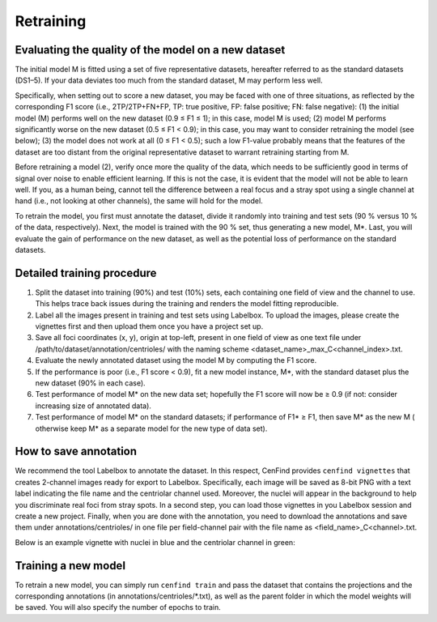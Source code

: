 Retraining
==========

Evaluating the quality of the model on a new dataset
----------------------------------------------------

The initial model M is fitted using a set of five representative datasets, hereafter referred to as the standard
datasets (DS1–5).
If your data deviates too much from the standard dataset, M may perform less well.

Specifically, when setting out to score a new dataset, you may be faced with one of three situations, as reflected by
the corresponding F1 score (i.e., 2TP/2TP+FN+FP, TP: true positive, FP: false positive; FN: false negative):
(1) the initial model (M) performs well on the new dataset (0.9 ≤ F1 ≤ 1); in this case, model M is used;
(2) model M performs significantly worse on the new dataset (0.5 ≤ F1 < 0.9); in this case, you may want to consider
retraining the model (see below);
(3) the model does not work at all (0 ≤ F1 < 0.5); such a low F1-value probably means that the features of the dataset
are too distant from the original representative dataset to warrant retraining starting from M.

Before retraining a model (2), verify once more the quality of the data, which needs to be sufficiently good in terms of
signal over noise to enable efficient learning.
If this is not the case, it is evident that the model will not be able to learn well.
If you, as a human being, cannot tell the difference between a real focus and a stray spot using a single channel at
hand (i.e., not looking at other channels), the same will hold for the model.

To retrain the model, you first must annotate the dataset, divide it randomly into training and test sets (90 % versus 10 % of the data, respectively).
Next, the model is trained with the 90 % set, thus generating a new model, M*.
Last, you will evaluate the gain of performance on the new dataset, as well as the potential loss of performance on the standard datasets.

Detailed training procedure
---------------------------

1. Split the dataset into training (90%) and test (10%) sets, each containing one field of view and the channel to use.
   This helps trace back issues during the training and renders the model fitting reproducible.
2. Label all the images present in training and test sets using Labelbox. To upload the images, please create the vignettes first and then upload them once you have a project set up.
3. Save all foci coordinates (x, y), origin at top-left, present in one field of view as one text file under
   /path/to/dataset/annotation/centrioles/ with the naming scheme <dataset_name>_max_C<channel_index>.txt.
4. Evaluate the newly annotated dataset using the model M by computing the F1 score.
5. If the performance is poor (i.e., F1 score < 0.9), fit a new model instance, M*, with the standard dataset plus the
   new dataset (90% in each case).
6. Test performance of model M* on the new data set; hopefully the F1 score will now be ≥ 0.9 (if not: consider
   increasing size of annotated data).
7. Test performance of model M* on the standard datasets; if performance of F1* ≥ F1, then save M* as the new M (
   otherwise keep M* as a separate model for the new type of data set).

How to save annotation
----------------------

We recommend the tool Labelbox to annotate the dataset. In this respect, CenFind provides ``cenfind vignettes`` that creates 2-channel images ready for export to Labelbox. Specifically, each image will be saved as 8-bit PNG with a text label indicating the file name and the centriolar channel used. Moreover, the nuclei will appear in the background to help you discriminate real foci from stray spots. In a second step, you can load those vignettes in you Labelbox session and create a new project. Finally, when you are done with the annotation, you need to download the annotations and save them under annotations/centrioles/ in one file per field-channel pair with the file name as <field_name>_C<channel>.txt.

Below is an example vignette with nuclei in blue and the centriolar channel in green:

.. image:: RPE1wt_CEP152+GTU88+PCNT_1_MMStack_1-Pos_000_000_max_C1.png

Training a new model
--------------------

To retrain a new model, you can simply run ``cenfind train`` and pass the dataset that contains the projections and the corresponding annotations (in annotations/centrioles/\*.txt), as well as the parent folder in which the model weights will be saved. You will also specify the number of epochs to train.